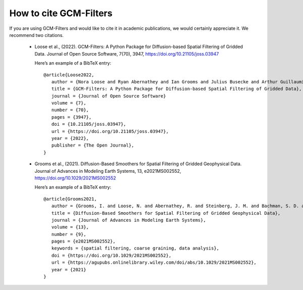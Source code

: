 How to cite GCM-Filters
=======================

If you are using GCM-Filters and would like to cite it in academic publications, we
would certainly appreciate it. We recommend two citations.

     - Loose et al., (2022). GCM-Filters: A Python Package for Diffusion-based Spatial Filtering of Gridded Data.
       Journal of Open Source Software, 7(70), 3947, https://doi.org/10.21105/joss.03947

       Here’s an example of a BibTeX entry::

           @article{Loose2022,
              author = {Nora Loose and Ryan Abernathey and Ian Grooms and Julius Busecke and Arthur Guillaumin and Elizabeth Yankovsky and Gustavo Marques and Jacob Steinberg and Andrew Slavin Ross and Hemant Khatri and Scott Bachman and Laure Zanna and Paige Martin},
              title = {GCM-Filters: A Python Package for Diffusion-based Spatial Filtering of Gridded Data},
              journal = {Journal of Open Source Software}
              volume = {7},
              number = {70},
              pages = {3947},
              doi = {10.21105/joss.03947},
              url = {https://doi.org/10.21105/joss.03947},
              year = {2022},
              publisher = {The Open Journal},
           }

     - Grooms et al., (2021). Diffusion-Based Smoothers for Spatial Filtering of Gridded Geophysical Data.
       Journal of Advances in Modeling Earth Systems, 13, e2021MS002552, https://doi.org/10.1029/2021MS002552

       Here’s an example of a BibTeX entry::

           @article{Grooms2021,
              author = {Grooms, I. and Loose, N. and Abernathey, R. and Steinberg, J. M. and Bachman, S. D. and Marques, G. and Guillaumin, A. P. and Yankovsky, E.},
              title = {Diffusion-Based Smoothers for Spatial Filtering of Gridded Geophysical Data},
              journal = {Journal of Advances in Modeling Earth Systems},
              volume = {13},
              number = {9},
              pages = {e2021MS002552},
              keywords = {spatial filtering, coarse graining, data analysis},
              doi = {https://doi.org/10.1029/2021MS002552},
              url = {https://agupubs.onlinelibrary.wiley.com/doi/abs/10.1029/2021MS002552},
              year = {2021}
           }
